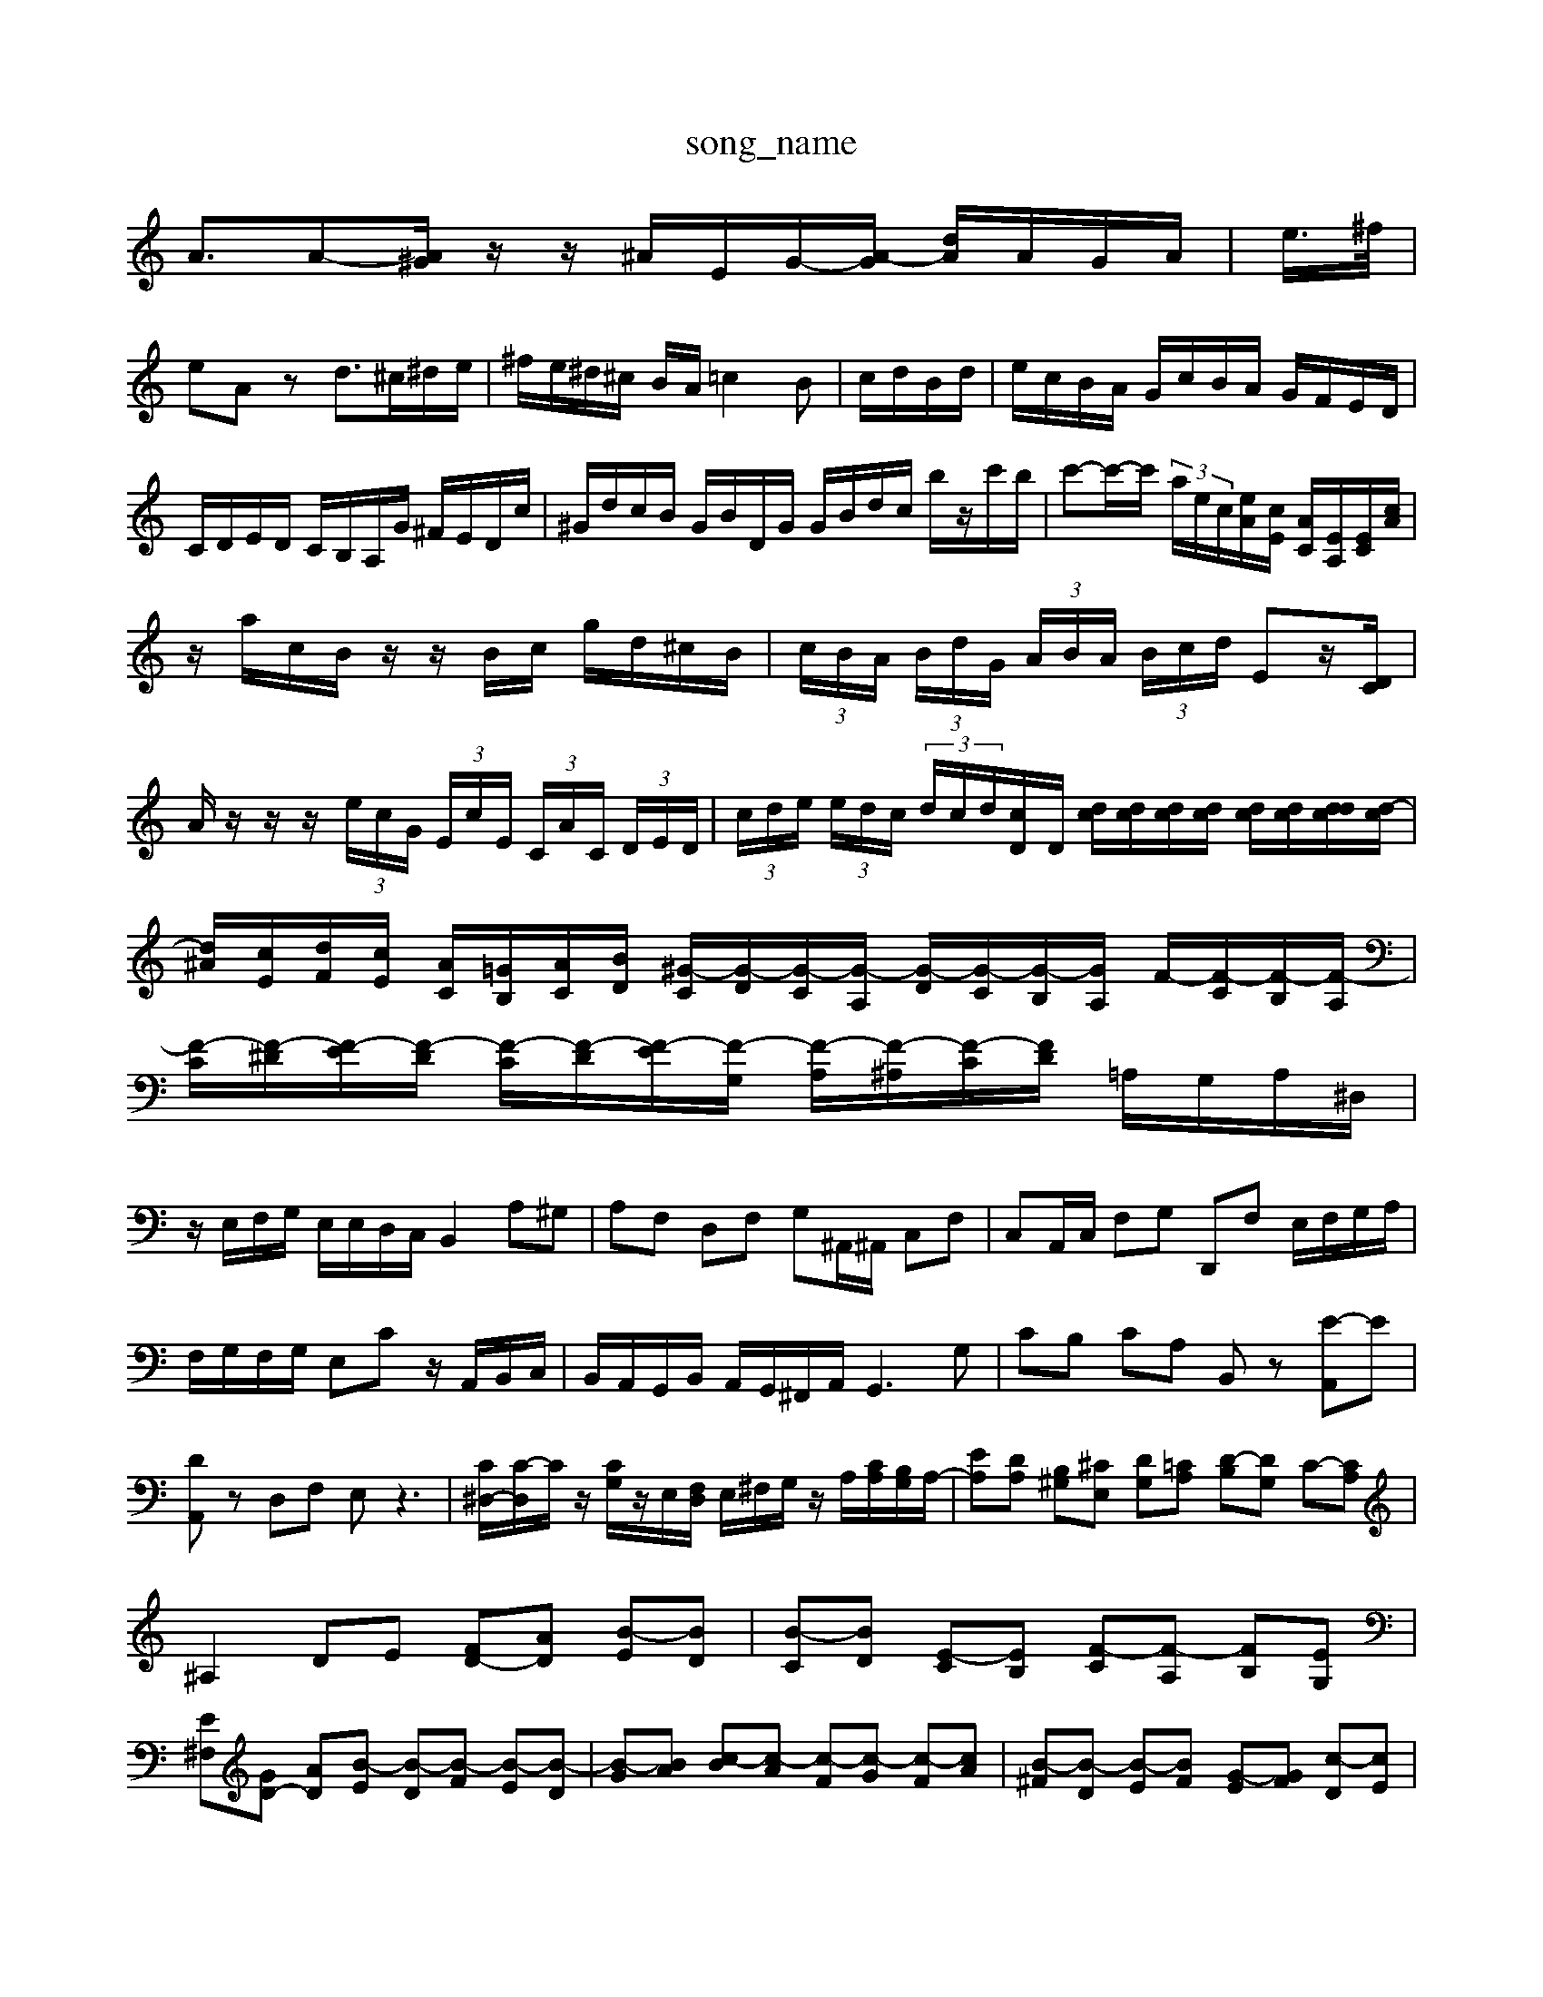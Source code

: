 X: 1
T:song_name
K:C % 0 sharps
V:1
%%MIDI program 6
A3/2A-[A^G]/2z/2z/2 ^A/2E/2G/2-[A-G]/2 [dA]/2A/2G/2A/2| \
e/2>^f/2|
eA zd3/2^c/2^d/2e/2| \
^f/2e/2^d/2^c/2 B/2A/2=c2B-| \
c/2d/2B/2d/2| \
e/2c/2B/2A/2 G/2c/2B/2A/2 G/2F/2E/2D/2|
C/2D/2E/2D/2 C/2B,/2A,/2G/2 ^F/2E/2D/2c/2| \
^G/2d/2c/2B/2 G/2B/2D/2G/2 G/2B/2d/2c/2 b/2z/2c'/2b/2| \
c'-c'/2-c'/2  (3a/2e/2c/2[eA]/2[cE]/2 [AC]/2[EA,]/2[EC]/2[cA]/2|
z/2a/2c/2B/2 z/2z/2B/2c/2 g/2d/2^c/2B/2| \
 (3c/2B/2A/2 (3B/2d/2G/2  (3A/2B/2A/2 (3B/2c/2d/2 Ez/2[DC]/2|
A/2z/2z/2z/2  (3e/2c/2G/2 (3E/2c/2E/2  (3C/2A/2C/2 (3D/2E/2D/2| \
 (3c/2d/2e/2 (3e/2d/2c/2  (3d/2c/2d/2[cD]/2D/2 [dc]/2[dc]/2[dc]/2[dc]/2 [dc]/2[dc]/2[ddc]/2[d-c]/2| \
[d^A]/2[cE]/2[dF]/2[cE]/2 [AC]/2[=GB,]/2[AC]/2[BD]/2 [^G-C]/2[G-D]/2[G-C]/2[G-A,]/2 [G-D]/2[G-C]/2[G-B,]/2[GA,]/2 F/2-[F-C]/2[F-B,]/2[F-A,]/2|
[F-C]/2[F-^D]/2[F-E]/2[F-D]/2 [F-C]/2[F-D]/2[F-E]/2[F-G,]/2 [F-A,]/2[F-^A,]/2[F-C]/2[FD]/2 =A,/2G,/2A,/2^D,/2|
z/2E,/2F,/2G,/2 E,/2E,/2D,/2C,/2 B,,2 A,^G,| \
A,F, D,F, G,^A,,/2^A,,/2 C,F,| \
C,A,,/2C,/2 F,G, D,,F, E,/2F,/2G,/2A,/2|
F,/2G,/2F,/2G,/2 E,C z/2A,,/2B,,/2C,/2| \
B,,/2A,,/2G,,/2B,,/2 A,,/2G,,/2^F,,/2A,,/2 G,,3G,| \
CB, CA, B,,z [E-A,,]E| \
[DA,,]z D,F, E,z3| \
[C^D,-]/2[C-D,]/2C/2z/2 [CG,]/2z/2E,/2[F,D,]/2 E,/2^F,/2G,/2z/2 A,/2[CA,]/2[B,G,]/2A,/2-| \
[EA,][DA,] [B,^G,][^CE,] [DG,][=CA,] [D-B,][DG,] C-[CA,]|
^A,2 DE [FD-][AD] [B-E][BD]| \
[B-C][BD] [E-C][EB,] [F-C][F-A,] [FB,][EG,]|
[E^F,][GD-] [AD][B-E] [B-D][B-F] [B-E][B-D]| \
[B-G][BA] [c-B][c-A] [c-F][c-G] [c-F][cA]| \
[B-^F][B-D] [B-E][BF] [G-E][GF] [c-D][cE]|
[dF-][BF-] [cF-][dF] [cA]A [B-A][BG]| \
[^A^C]2 e2 d3/2z/2 c3[bE]| \
[^gc][fB] [ec]2 [bd]2 [bd]2| \
[c'e]2 c'b/2c'/2 b/2a/2g a2 c'-c'| \
c'/2b/2z/2c'/2 d'3 [ba=g][a^f]|
[ge-][^fe-]/2[^fe]/2 [ge-]/2[fe]/2e g2-| \
g/2^f<e=d/2c'-A,,,G,,]/2E,, z/2B,/2^C/2^D/2^F,/2G,/2| \
A,/2B,/2C/2B,/2 A,/2C/2B,/2D/2 CD/2D/2 E6-|
E/2z/2^F F^D Ez A3z| \
z2 Dz ^F2-| \
^Fz Bz Gz Az| \
cz Bz Bz Bz cz|
ez Az ez Az| \
[fdA]z fz2d/2z/2 BA/2z/2| \
AB cd cB A/2z/2A DD| \
B,D EA, ^G,2 [DA,]2| \
[EB,]2 z2 [DB,]2 z2|
[B,^G,E,]2 z2 [^A,F,]2 z2| \
[^DB,F,]2 z4 [DB,G,]2| \
[BDB,G,]2 z2 [BGD]2| \
[cGC]2 z2 [GEC]2| \
[cGEC]2 z2 [GEC]2|
[EC]2 z2 [GEC]2| \
[cGEC]2 z2 [GEC]2| \
[cGE]2 z2 [eG^F]2| \
[^c-GE]2 [dB]2 [^cA]2| \
[B-A][B^F] [c-E][cD] [=c-E][c^F] [bG]2| \
[g^c-]2 [ac-][gc-] [f-c]3/2f/2- [f-d][f-^c]|
[^f-^d]2 [f^c][fd-]/2[fd]/2 [gB][f=d-]/2[ed]/2 d^c| \
^c-[ec] [ge-][^fe] [ae-][ge-] [f-e][f-d]| \
[^f^d-][ed-] [fd-][d'-d]/2b/2 [b-a][bf-] [g-f][g-e]| \
[gA-]/2A/2[cA]f/2e/2 d[eG] [AF]^F/2G/2 [e-A][e-E]|
[e^F-][dF-] [fF-][dF] [G,,/2B,,/2G,,/2A,,/2 B,,/2A,,/2G,,/2A,,/2| \
G,,2 A,,2 B,,A,, B,,2| \
E,,4 z2 E,2| \
A,2 B,2 E,2 B,2| \
^D,2 ^F,2 A,2|
^D,2 ^F,2 D,2 A,2| \
B,,2 D,2 G,2 A,,2| \
B,,2 A,,2 B,,2 G,,2| \
C,B,,2<C,2D, C,2- [D,C,-]2|
[C,-G,,]3/2[F,C,]/2 E,3/2D,/2 C,D,/2B,,/2| \
C,E, A,G, ^F,F, F,F,| \
^A,,D, F,A, DF,,|
B,,D, G,B, DB, A,B,| \
C^G, A,E, A,,2 A,2| \
^G,2 E,2 A,2 A,,2| \
z2 D,2 ^C,2 B,,2|
A,,2 ^G,,2 ^F,,2 [^D-G,,]2| \
[DF,,]2 E,,2 D,,2| \
E,,2 ^F,,2 G,,2| \
A,,2 B,,2 C,